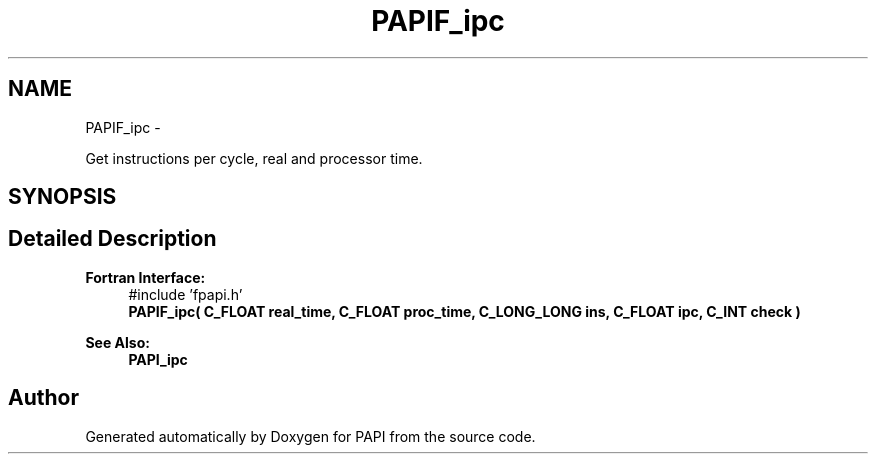 .TH "PAPIF_ipc" 3 "Mon Jun 30 2014" "Version 5.3.2.0" "PAPI" \" -*- nroff -*-
.ad l
.nh
.SH NAME
PAPIF_ipc \- 
.PP
Get instructions per cycle, real and processor time\&.  

.SH SYNOPSIS
.br
.PP
.SH "Detailed Description"
.PP 

.PP
\fBFortran Interface:\fP
.RS 4
#include 'fpapi\&.h' 
.br
 \fBPAPIF_ipc( C_FLOAT real_time, C_FLOAT proc_time, C_LONG_LONG ins, C_FLOAT ipc, C_INT check )\fP
.RE
.PP
\fBSee Also:\fP
.RS 4
\fBPAPI_ipc\fP 
.RE
.PP


.SH "Author"
.PP 
Generated automatically by Doxygen for PAPI from the source code\&.
